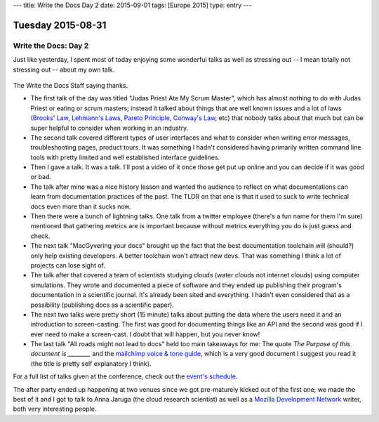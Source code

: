 ---
title: Write the Docs Day 2
date: 2015-09-01
tags: [Europe 2015]
type: entry
---

Tuesday 2015-08-31
==================

Write the Docs: Day 2
---------------------

Just like yesterday, I spent most of today enjoying some wonderful talks as
well as stressing out -- I mean totally not stressing out -- about my own talk.

.. figure:: http://i.imgur.com/CeB82W5.jpg
    :alt: Write the Docs Staff Picture
    :width: 100%

The Write the Docs Staff saying thanks.

* The first talk of the day was titled "Judas Priest Ate My Scrum Master",
  which has almost nothing to do with Judas Priest or eating or scrum masters;
  instead it talked about things that are well known issues and a lot of laws
  (`Brooks' Law`_, `Lehmann's Laws`_, `Pareto Principle`_, `Conway's Law`_,
  etc) that nobody talks about that much but can be super helpful to consider
  when working in an industry.
* The second talk covered different types of user interfaces and what to
  consider when writing error messages, troubleshooting pages, product tours.
  It was something I hadn't considered having primarily written command line
  tools with pretty limited and well established interface guidelines.
* Then I gave a talk. It was a talk. I'll post a video of it once those
  get put up online and you can decide if it was good or bad.
* The talk after mine was a nice history lesson and wanted the audience to
  reflect on what documentations can learn from documentation practices of the
  past. The TLDR on that one is that it used to suck to write technical docs
  even more than it sucks now.
* Then there were a bunch of lightning talks. One talk from a twitter employee
  (there's a fun name for them I'm sure) mentioned that gathering metrics are
  is important because without metrics everything you do is just guess and
  check.
* The next talk "MacGyvering your docs" brought up the fact that the best
  documentation toolchain will (should?) only help existing developers. A
  better toolchain won't attract new devs. That was something I think a lot of
  projects can lose sight of.
* The talk after that covered a team of scientists studying clouds (water
  clouds not internet clouds) using computer simulations. They wrote and
  documented a piece of software and they ended up publishing their program's
  documentation in a scientific journal. It's already been sited and
  everything. I hadn't even considered that as a possibility (publishing docs
  as a scientific paper).
* The next two talks were pretty short (15 minute) talks about putting the data
  where the users need it and an introduction to screen-casting. The first was
  good for documenting things like an API and the second was good if I ever
  need to make a screen-cast. I doubt that will happen, but you never know!
* The last talk "All roads might not lead to docs" held too main takeaways for
  me: The quote *The Purpose of this document is ________* and the `mailchimp
  voice & tone guide`_, which is a very good document I suggest you read it
  (the title is pretty self explanatory I think).

For a full list of talks given at the conference, check out the `event's
schedule`_.

The after party ended up happening at two venues since we got pre-maturely
kicked out of the first one; we made the best of it and I got to talk to Anna
Jaruga (the cloud research scientist) as well as a `Mozilla Development
Network`_ writer, both very interesting people.

.. _Brooks' Law: https://en.wikipedia.org/wiki/Brooks%E2%80%99_law
.. _Lehmann's Laws: https://en.wikipedia.org/wiki/Lehman's_laws_of_software_evolution
.. _Pareto Principle: https://en.wikipedia.org/wiki/Pareto_principle
.. _Conway's Law: https://en.wikipedia.org/wiki/Conway's_law
.. _mailchimp voice & tone guide: http://voiceandtone.com/
.. _event's schedule: http://www.writethedocs.org/conf/eu/2015/schedule/
.. _Mozilla Development Network: https://developer.mozilla.org/en-US/
